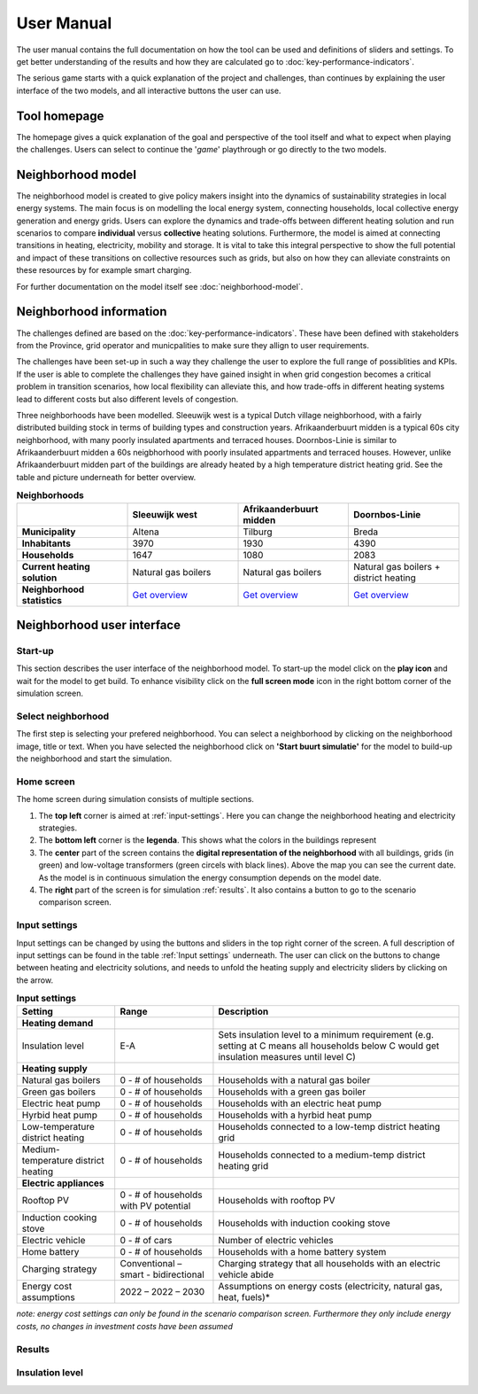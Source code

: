 User Manual
============

The user manual contains the full documentation on how the tool can be used and definitions of sliders and settings.
To get better understanding of the results and how they are calculated go to :doc:`key-performance-indicators`.

The serious game starts with a quick explanation of the project and challenges, than continues by explaining the user interface of the
two models, and all interactive buttons the user can use.


.. _tool-homepage:

Tool homepage
--------------

The homepage gives a quick explanation of the goal and perspective of the tool itself and what to expect when playing the challenges.
Users can select to continue the '*game*' playthrough or go directly to the two models. 

.. image:: images/tool-home-page.png
  :width: 1000
  :alt: Tool home page


.. _user-manual-neighborhood-model:

Neighborhood model
-------------------

The neighborhood model is created to give policy makers insight into the dynamics of sustainability strategies in local energy systems.
The main focus is on modelling the local energy system, connecting households, local collective energy generation and energy grids.
Users can explore the dynamics and trade-offs between different heating solution and run scenarios to compare **individual** versus **collective** heating solutions.
Furthermore, the model is aimed at connecting transitions in heating, electricity, mobility and storage. It is vital to take this integral perspective to show the 
full potential and impact of these transitions on collective resources such as grids, but also on how they can alleviate constraints on these resources by for example smart charging.

For further documentation on the model itself see :doc:`neighborhood-model`.

 
.. _user-manual-neighborhood-information:

Neighborhood information
------------------------

The challenges defined are based on the :doc:`key-performance-indicators`. These have been defined with stakeholders from the Province,
grid operator and municpalities to make sure they allign to user requirements.

The challenges have been set-up in such a way they challenge the user to explore the full range of possiblities and KPIs.
If the user is able to complete the challenges they have gained insight in when grid congestion becomes a critical problem in transition scenarios,
how local flexibility can alleviate this, and how trade-offs in different heating systems lead to different costs but also different levels of congestion.



Three neighborhoods have been modelled. Sleeuwijk west is a typical Dutch village neighborhood, with a fairly distributed building stock in terms of building types
and construction years. Afrikaanderbuurt midden is a typical 60s city neighborhood, with many poorly insulated apartments and terraced houses. Doornbos-Linie is similar to Afrikaanderbuurt midden
a 60s neigbhorhood with poorly insulated appartments and terraced houses. However, unlike Afrikaanderbuurt midden part of the buildings are already heated by a high temperature district heating grid.
See the table and picture underneath for better overview.

.. list-table:: **Neighborhoods**
   :widths: 40 40 40 40
   :header-rows: 1
   
   * - 
     - Sleeuwijk west
     - Afrikaanderbuurt midden
     - Doornbos-Linie
   * - **Municipality**
     - Altena
     - Tilburg
     - Breda
   * - **Inhabitants**
     - 3970
     - 1930
     - 4390     
   * - **Households**
     - 1647
     - 1080
     - 2083
   * - **Current heating solution**
     - Natural gas boilers
     - Natural gas boilers
     - Natural gas boilers + district heating 
   * - **Neighborhood statistics**
     - `Get overview <https://wijkpaspoort.vng.nl/?admin=BU19590201>`_
     - `Get overview <https://wijkpaspoort.vng.nl/?admin=BU08551602>`_
     - `Get overview <https://wijkpaspoort.vng.nl/?admin=BU07580101>`_       





.. image:: images/neighborhood-characteristics.png
  :width: 1000
  :alt: neighborhood-characteristics


.. _user-manual-neighborhood-user-interface:

Neighborhood user interface
----------------------------

.. _neighborhood-model-start-up:

Start-up
~~~~~~~~~

This section describes the user interface of the neighborhood model. To start-up the model click on the **play icon** and wait for the model to get build.
To enhance visibility click on the **full screen mode** icon in the right bottom corner of the simulation screen.


.. _select-neighborhood:

Select neighborhood
~~~~~~~~~~~~~~~~~~~

The first step is selecting your prefered neighborhood. You can select a neighborhood by clicking on the neighborhood image, title or text.
When you have selected the neighborhood click on **'Start buurt simulatie'** for the model to build-up the neighborhood and start the simulation.

.. _home-screen:

Home screen
~~~~~~~~~~~~

The home screen during simulation consists of multiple sections.

#. The **top left** corner is aimed at :ref:`input-settings`. Here you can change the neighborhood heating and electricity strategies.
#. The **bottom left** corner is the **legenda**. This shows what the colors in the buildings represent
#. The **center** part of the screen contains the **digital representation of the neighborhood** with all buildings, grids (in green) and low-voltage transformers (green circels with black lines). Above the map you can see the current date. As the model is in continuous simulation the energy consumption depends on the model date.
#. The **right** part of the screen is for simulation :ref:`results`. It also contains a button to go to the scenario comparison screen.


.. image:: images/sleeuwijk-default-settings.png
  :width: 1000
  :alt: neighborhood-characteristics


.. _input-settings:

Input settings
~~~~~~~~~~~~~~~

Input settings can be changed by using the buttons and sliders in the top right corner of the screen. A full description of input settings can be found in the table :ref:`Input settings` underneath.
The user can click on the buttons to change between heating and electricity solutions, and needs to unfold the heating supply and electricity sliders by clicking on the arrow.

.. list-table:: **Input settings**
   :widths: 40 40 100
   :header-rows: 1
   
   * - Setting
     - Range
     - Description
   * - **Heating demand**
     - 
     - 
   * - Insulation level
     - E-A
     - Sets insulation level to a minimum requirement (e.g. setting at C means all households below C would get insulation measures until level C)  
   * - **Heating supply**
     -
     -
   * - Natural gas boilers
     - 0 - # of households
     - Households with a natural gas boiler
   * - Green gas boilers
     - 0 - # of households
     - Households with a green gas boiler
   * - Electric heat pump
     - 0 - # of households
     - Households with an electric heat pump
   * - Hyrbid heat pump
     - 0 - # of households
     - Households with a hyrbid heat pump
   * - Low-temperature district heating
     - 0 - # of households
     - Households connected to a low-temp district heating grid     
   * - Medium-temperature district heating
     - 0 - # of households
     - Households connected to a medium-temp district heating grid
   * - **Electric appliances**
     - 
     -     
   * - Rooftop PV
     - 0 - # of households with PV potential
     - Households with rooftop PV
   * - Induction cooking stove
     - 0 - # of households
     - Households with induction cooking stove
   * - Electric vehicle
     - 0 - # of cars
     - Number of electric vehicles
   * - Home battery
     - 0 - # of households
     - Households with a home battery system
   * - Charging strategy
     - Conventional – smart - bidirectional
     - Charging strategy that all households with an electric vehicle abide
   * - Energy cost assumptions
     - 2022 – 2022 – 2030
     - Assumptions on energy costs (electricity, natural gas, heat, fuels)*

*note: energy cost settings can only be found in the scenario comparison screen. Furthermore they only include energy costs, no changes in investment costs have been assumed*



.. _results:

Results
~~~~~~~~

.. _insulation-level:

Insulation level 
~~~~~~~~~~~~~~~~